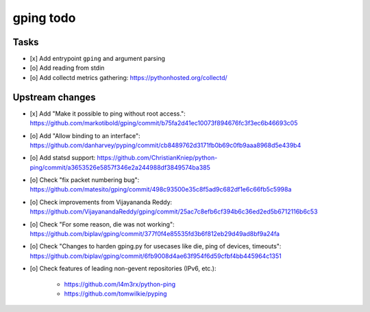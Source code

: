 **********
gping todo
**********

Tasks
=====
- [x] Add entrypoint ``gping`` and argument parsing
- [o] Add reading from stdin
- [o] Add collectd metrics gathering: https://pythonhosted.org/collectd/

Upstream changes
================
- [x] Add "Make it possible to ping without root access.": https://github.com/markotibold/gping/commit/b75fa2d41ec10073f894676fc3f3ec6b46693c05
- [o] Add "Allow binding to an interface": https://github.com/danharvey/pyping/commit/cb8489762d3171fb0b69c0fb9aaa8968d5e439b4
- [o] Add statsd support: https://github.com/ChristianKniep/python-ping/commit/a3653526e5857f346e2a244988df3849574ba385
- [o] Check "fix packet numbering bug": https://github.com/matesito/gping/commit/498c93500e35c8f5ad9c682df1e6c66fb5c5998a
- [o] Check improvements from Vijayananda Reddy: https://github.com/VijayanandaReddy/gping/commit/25ac7c8efb6cf394b6c36ed2ed5b6712116b6c53
- [o] Check "For some reason, die was not working": https://github.com/biplav/gping/commit/377f0f4e85535fd3b6f812eb29d49ad8bf9a24fa
- [o] Check "Changes to harden gping.py for usecases like die, ping of devices, timeouts": https://github.com/biplav/gping/commit/6fb9008d4ae63f954f6d59cfbf4bb445964c1351
- [o] Check features of leading non-gevent repositories (IPv6, etc.):

    - https://github.com/l4m3rx/python-ping
    - https://github.com/tomwilkie/pyping

